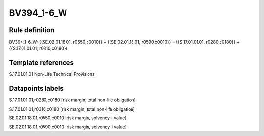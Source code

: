 ===========
BV394_1-6_W
===========

Rule definition
---------------

BV394_1-6_W: {{SE.02.01.18.01, r0550,c0010}} + {{SE.02.01.18.01, r0590,c0010}} = {{S.17.01.01.01, r0280,c0180}} + {{S.17.01.01.01, r0310,c0180}}


Template references
-------------------

S.17.01.01.01 Non-Life Technical Provisions


Datapoints labels
-----------------

S.17.01.01.01,r0280,c0180 [risk margin, total non-life obligation]

S.17.01.01.01,r0310,c0180 [risk margin, total non-life obligation]

SE.02.01.18.01,r0550,c0010 [risk margin, solvency ii value]

SE.02.01.18.01,r0590,c0010 [risk margin, solvency ii value]



